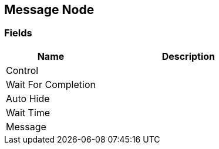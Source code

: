[#manual/message-node]

## Message Node

### Fields

[cols="1,2"]
|===
| Name	| Description

| Control	| 
| Wait For Completion	| 
| Auto Hide	| 
| Wait Time	| 
| Message	| 
|===

ifdef::backend-multipage_html5[]
<<reference/message-node.html,Reference>>
endif::[]